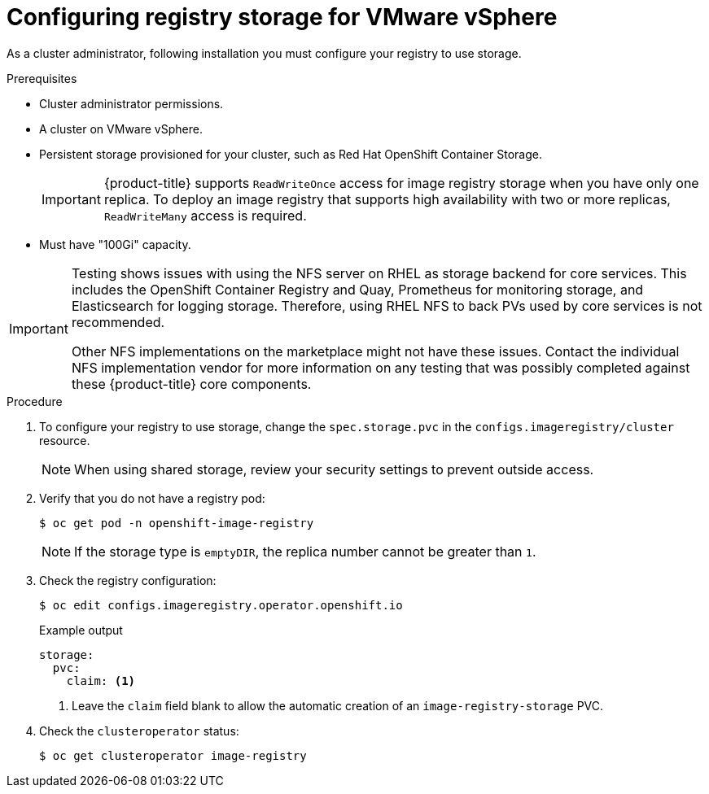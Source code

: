 // Module included in the following assemblies:
//
// * installing/installing_vmc/installing-restricted-networks-vmc-user-infra.adoc
// * installing/installing_vmc/installing-vmc-user-infra.adoc
// * installing/installing_vmc/installing-vmc.adoc
// * installing/installing_vmc/installing-vmc-network-customizations.adoc
// * installing/installing_vmc/installing-vmc-customizations.adoc
// * installing/installing_vmc/installing-restricted-networks-vmc.adoc
// * installing/installing_vsphere/installing-restricted-networks-vsphere.adoc
// * installing/installing_vsphere/installing-vsphere.adoc
// * installing/installing_vsphere/installing-vsphere-installer-provisioned.adoc
// * installing/installing_vsphere/installing-vsphere-installer-provisioned-network-customizations.adoc
// * installing/installing_vsphere/installing-vsphere-installer-provisioned-customizations.adoc
// * installing/installing_vsphere/installing-restricted-networks-installer-provisioned-vsphere.adoc
// * registry/configuring_registry_storage/configuring-registry-storage-vsphere.adoc

[id="registry-configuring-storage-vsphere_{context}"]
= Configuring registry storage for VMware vSphere

As a cluster administrator, following installation you must configure your registry to use storage.

.Prerequisites

* Cluster administrator permissions.
* A cluster on VMware vSphere.
* Persistent storage provisioned for your cluster, such as Red Hat OpenShift Container Storage.
+
[IMPORTANT]
====
{product-title} supports `ReadWriteOnce` access for image registry storage when you have only one replica. To deploy an image registry that supports high availability with two or more replicas, `ReadWriteMany` access is required.
====
+
* Must have "100Gi" capacity.

[IMPORTANT]
====
Testing shows issues with using the NFS server on RHEL as storage backend for
core services. This includes the OpenShift Container Registry and Quay,
Prometheus for monitoring storage, and Elasticsearch for logging storage.
Therefore, using RHEL NFS to back PVs used by core services is not recommended.

Other NFS implementations on the marketplace might not have these issues.
Contact the individual NFS implementation vendor for more information on any
testing that was possibly completed against these {product-title} core
components.
====

.Procedure

. To configure your registry to use storage, change the `spec.storage.pvc` in the `configs.imageregistry/cluster` resource.
+
[NOTE]
====
When using shared storage, review your security settings to prevent outside access.
====

. Verify that you do not have a registry pod:
+
[source,terminal]
----
$ oc get pod -n openshift-image-registry
----
+
[NOTE]
=====
If the storage type is `emptyDIR`, the replica number cannot be greater than `1`.
=====
+
. Check the registry configuration:
+
[source,terminal]
----
$ oc edit configs.imageregistry.operator.openshift.io
----
+
.Example output
[source,yaml]
----
storage:
  pvc:
    claim: <1>
----
+
<1> Leave the `claim` field blank to allow the automatic creation of an `image-registry-storage` PVC.

. Check the `clusteroperator` status:
+
[source,terminal]
----
$ oc get clusteroperator image-registry
----
//+
//There will be warning similar to:
//+
//----
//- lastTransitionTime: 2019-03-26T12:45:46Z
//message: storage backend not configured
//reason: StorageNotConfigured
//status: "True"
//type: Degraded
//----
